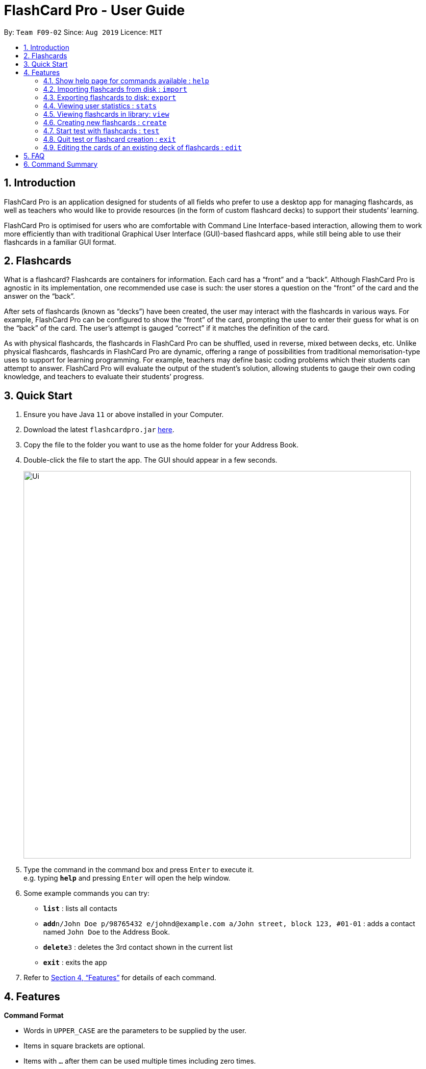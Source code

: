 = FlashCard Pro - User Guide
:site-section: UserGuide
:toc:
:toc-title:
:toc-placement: preamble
:sectnums:
:imagesDir: images
:stylesDir: stylesheets
:xrefstyle: full
:experimental:
ifdef::env-github[]
:tip-caption: :bulb:
:note-caption: :information_source:
endif::[]
:repoURL: https://github.com/AY1920S1-CS2103-F09-2/main

By: `Team F09-02`      Since: `Aug 2019`      Licence: `MIT`

== Introduction

FlashCard Pro is an application designed for students of all fields who prefer to use a desktop app for managing flashcards, as well as teachers who would like to provide resources (in the form of custom flashcard decks) to support their students’ learning.

FlashCard Pro is optimised for users who are comfortable with Command Line Interface-based interaction, allowing them to work more efficiently than with traditional Graphical User Interface (GUI)-based flashcard apps, while still being able to use their flashcards in a familiar GUI format.

== Flashcards

What is a flashcard? Flashcards are containers for information. Each card has a “front” and a “back”. Although FlashCard Pro is agnostic in its implementation, one recommended use case is such: the user stores a question on the “front” of the card and the answer on the “back”.

After sets of flashcards (known as “decks”) have been created, the user may interact with the flashcards in various ways. For example, FlashCard Pro can be configured to show the “front” of the card, prompting the user to enter their guess for what is on the “back” of the card. The user’s attempt is gauged “correct” if it matches the definition of the card.

As with physical flashcards, the flashcards in FlashCard Pro can be shuffled, used in reverse, mixed between decks, etc. Unlike physical flashcards, flashcards in FlashCard Pro are dynamic, offering a range of possibilities from traditional memorisation-type uses to support for learning programming. For example, teachers may define basic coding problems which their students can attempt to answer. FlashCard Pro will evaluate the output of the student’s solution, allowing students to gauge their own coding knowledge, and teachers to evaluate their students’ progress.

== Quick Start

.  Ensure you have Java `11` or above installed in your Computer.
.  Download the latest `flashcardpro.jar` link:{repoURL}/releases[here].
.  Copy the file to the folder you want to use as the home folder for your Address Book.
.  Double-click the file to start the app. The GUI should appear in a few seconds.
+
image::Ui.png[width="790"]
+
.  Type the command in the command box and press kbd:[Enter] to execute it. +
e.g. typing *`help`* and pressing kbd:[Enter] will open the help window.
.  Some example commands you can try:

* *`list`* : lists all contacts
* **`add`**`n/John Doe p/98765432 e/johnd@example.com a/John street, block 123, #01-01` : adds a contact named `John Doe` to the Address Book.
* **`delete`**`3` : deletes the 3rd contact shown in the current list
* *`exit`* : exits the app

.  Refer to <<Features>> for details of each command.

[[Features]]
== Features

====
*Command Format*

* Words in `UPPER_CASE` are the parameters to be supplied by the user.
* Items in square brackets are optional.
* Items with `…` after them can be used multiple times including zero times.
* Parameters can be in any order.
====

=== Show help page for commands available : `help`

Shows the help page and guides you through the available commands for FlashCard Pro. You can also choose a specific command to look up how to use it

Format: `help [command/COMMAND_NAME]`

****
* Shows all the available commands and syntax in the application if user supplied no parameters except command.
* Shows the specific command syntax if the command is specified in the optional parameters.
* All commands that are available, except for help, can be queried, and other non-valid commands will give a “command not found” message.
****

Examples:

* `help`
Displays the commands available for FlashCard Pro
* `help command/view`
Displays the syntax to use command `view`

=== Importing flashcards from disk : `import`

Adds a deck of flashcards from a JSON file path to FlashCard Pro's library

Format: `import filepath/FILE_NAME`

=== Exporting flashcards to disk: `export`

Saves the deck of flashcards to a JSON file in the specified file path

Format: `export deck/DECK_NAME FILE_NAME`

[TIP]
You can share the deck of cards in the JSON file saved to another user to use in FlashCard Pro via the `import` function.

Examples:

* example

=== Viewing user statistics : `stats`

Shows your usage statistics, such as time spent and usage count in general of for a deck of cards in a graphical format (i.e. pie charts, bar graphs etc)

Format: `stats [deck/DECK_NAME]`

Examples:

* `stats`
Displays the overview of the time spent and usage count of all decks of cards.
* `stats deck/science_deck`
Display the overview of time spend and usage count of the deck of cards, `science_deck`.

=== Viewing flashcards in library: `view`

View the flashcard decks or the individual flashcards in a specific deck

Format: `view [deck/DECK_NAME]`

Examples:

* `view`
Displays all the decks of cards in the library
* `view deck/science_deck`
Displays all the cards in the deck of cards, `science_deck`

=== Creating new flashcards : `create`

Create a new deck of flashcards

Format: `create deck/DECK_NAME`

****
* Creates a deck of cards with a series of prompt steps:

`create japanese`

`Let’s begin creating the deck ‘Japanese’. When done, simply type ‘quit’!`

`Type the front of your 1st card…`

`apple`

`Type the back of your 1st card…`

`ringo`

`Type the front of your 2nd card…`

`watermelon`

`Type the back of your 2nd card…`

`suika`

`Type the back of your 3rd card…`

`quit`

`You have created the deck ‘Japanese’ with a total of 2 cards!`
****

=== Start test with flashcards : `test`

Starts a test with a deck of flashcards, with the choice of a timed or untimed test

****
* Starts the test and the timer for the specified duration `TIME_LIMIT_ALLOWED`.

* The duration TIME_LIMIT_ALLOWED refers to the time allowed for the test. The test will proceed with a countdown until the time hits 00:00.

* The duration must be a positive integer in minutes e.g. 1, 2, 3, …
****

Format: `test [duration/TIME_LIMIT_ALLOWED] deck/DECK_NAME`

Examples:

* `test deck/science_deck`
Starts a untimed test with the deck of cards, `science_deck`
* `test duration/50 deck/science_deck`
Starts a timed test with the deck of cards, `science_deck`

=== Quit test or flashcard creation : `exit`

Exits the test or flashcard creation process

Format: `exit`

=== Editing the cards of an existing deck of flashcards : `edit`

The edit command allows the user to change, add or remove the flashcards in any existing deck.

****
* You can select the following options depending on your choice of action for `action`: `add`, `change`, `remove`

* For options `add`, you must furnish the options `front` and `back`, and any input to `index` will be ignored

* For options `remove`, you must furnish the options `index`, which corresponds to the index of the flashcard, and any input to `front` and `back` will be ignored

* For options `edit`, you must furnish the options `index` (compulsory), as well as `front` and/or `back` depending on the change, and any command that lacks any of the three options will be regarded as an error and no flashcard wil be added

* The `index` option must be a positive integer e.g. 1, 2, 3, … and must be less than or equal to the total number of cards in the specified deck

* Any command with no input to `front`, `back` and `index` will be regarded as an error and no action will be taken
****

Format: `edit deck/DECK_NAME action/DESIRED_ACTION [index/CARD_INDEX] [front/NEW_FRONT_TEXT] [back/NEW_BACK_TEXT]`

Examples:

* `edit deck/science_deck`
Returns error as no input is added
* `edit deck/science_deck action/edit index/1 front/what is a cell back/a cell is a building block`
Edits the first flashcard of the deck `science_deck`


== FAQ

*Q*: How do I transfer my data to another Computer? +
*A*: Install the app in the other computer and overwrite the empty data file it creates with the file that contains the data of your previous Address Book folder.

== Command Summary

* *help* `help [command/COMMAND_NAME]` +
e.g. `help command/view`
* *import* : `import filepath/FILE_NAME`
* *export* : `export deck/DECK_NAME FILE_NAME`
* *stats* : `stats [deck/DECK_NAME]` +
e.g. `stats deck/science_deck`
* *view* : `view [deck/DECK_NAME]` +
e.g. `view deck/science_deck`
* *create* : `create deck/DECK_NAME`
* *test* : `test [duration/TIME_LIMIT_ALLOWED] deck/DECK_NAME` +
e.g. `test deck/science_deck`
* *exit* : `exit`
* *edit* : `Format: edit deck/DECK_NAME index/CARD_INDEX`
